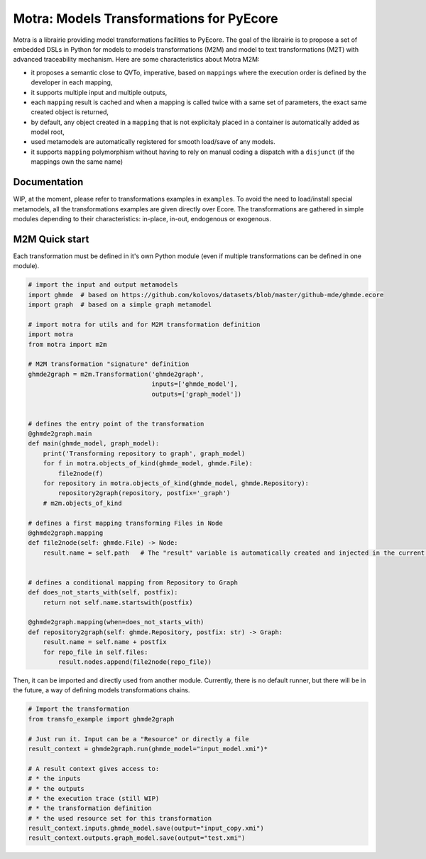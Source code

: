 =========================================
Motra: Models Transformations for PyEcore
=========================================

Motra is a librairie providing model transformations facilities to PyEcore.
The goal of the librairie is to propose a set of embedded DSLs in Python for models to models transformations (M2M) and model to text transformations (M2T) with advanced traceability mechanism.
Here are some characteristics about Motra M2M:

* it proposes a semantic close to QVTo, imperative, based on ``mappings`` where the execution order is defined by the developer in each mapping,
* it supports multiple input and multiple outputs,
* each ``mapping`` result is cached and when a mapping is called twice with a same set of parameters, the exact same created object is returned,
* by default, any object created in a ``mapping`` that is not explicitaly placed in a container is automatically added as model root,
* used metamodels are automatically registered for smooth load/save of any models.
* it supports ``mapping`` polymorphism without having to rely on manual coding a dispatch with a ``disjunct`` (if the mappings own the same name)


Documentation
=============

WIP, at the moment, please refer to transformations examples in ``examples``.
To avoid the need to load/install special metamodels, all the transformations examples are given directly over Ecore.
The transformations are gathered in simple modules depending to their characteristics: in-place, in-out, endogenous or exogenous.


M2M Quick start
===============

Each transformation must be defined in it's own Python module (even if multiple transformations can be defined in one module).

.. code-block:: python

    # import the input and output metamodels
    import ghmde  # based on https://github.com/kolovos/datasets/blob/master/github-mde/ghmde.ecore
    import graph  # based on a simple graph metamodel

    # import motra for utils and for M2M transformation definition
    import motra
    from motra import m2m

    # M2M transformation "signature" definition
    ghmde2graph = m2m.Transformation('ghmde2graph',
                                     inputs=['ghmde_model'],
                                     outputs=['graph_model'])


    # defines the entry point of the transformation
    @ghmde2graph.main
    def main(ghmde_model, graph_model):
        print('Transforming repository to graph', graph_model)
        for f in motra.objects_of_kind(ghmde_model, ghmde.File):
            file2node(f)
        for repository in motra.objects_of_kind(ghmde_model, ghmde.Repository):
            repository2graph(repository, postfix='_graph')
        # m2m.objects_of_kind

    # defines a first mapping transforming Files in Node
    @ghmde2graph.mapping
    def file2node(self: ghmde.File) -> Node:
        result.name = self.path   # The "result" variable is automatically created and injected in the current context


    # defines a conditional mapping from Repository to Graph
    def does_not_starts_with(self, postfix):
        return not self.name.startswith(postfix)

    @ghmde2graph.mapping(when=does_not_starts_with)
    def repository2graph(self: ghmde.Repository, postfix: str) -> Graph:
        result.name = self.name + postfix
        for repo_file in self.files:
            result.nodes.append(file2node(repo_file))


Then, it can be imported and directly used from another module.
Currently, there is no default runner, but there will be in the future, a way of defining models transformations chains.

.. code-block:: python

    # Import the transformation
    from transfo_example import ghmde2graph

    # Just run it. Input can be a "Resource" or directly a file
    result_context = ghmde2graph.run(ghmde_model="input_model.xmi")*

    # A result context gives access to:
    # * the inputs
    # * the outputs
    # * the execution trace (still WIP)
    # * the transformation definition
    # * the used resource set for this transformation
    result_context.inputs.ghmde_model.save(output="input_copy.xmi")
    result_context.outputs.graph_model.save(output="test.xmi")
